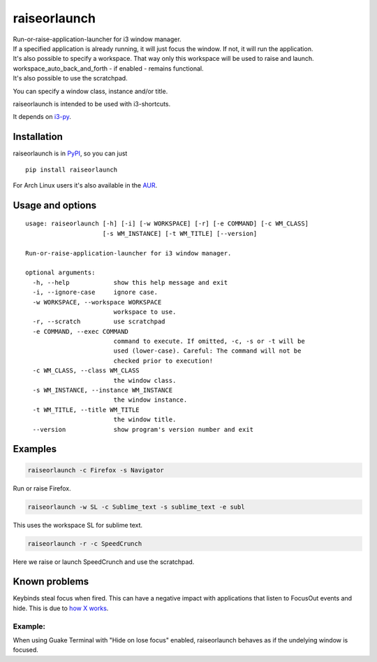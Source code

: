 raiseorlaunch
=============

.. image:: https://img.shields.io/pypi/v/raiseorlaunch.svg
      :target: https://pypi.python.org/pypi/raiseorlaunch/

.. image:: https://img.shields.io/pypi/pyversions/raiseorlaunch.svg
      :target: https://pypi.python.org/pypi/raiseorlaunch/

| Run-or-raise-application-launcher for i3 window manager.
| If a specified application is already running, it will just focus the
  window. If not, it will run the application.

| It's also possible to specify a workspace. That way only this
  workspace will be used to raise and launch.
| workspace\_auto\_back\_and\_forth - if enabled - remains functional.
| It's also possible to use the scratchpad.

You can specify a window class, instance and/or title.

raiseorlaunch is intended to be used with i3-shortcuts.

It depends on `i3-py <https://github.com/ziberna/i3-py>`__.

Installation
------------
raiseorlaunch is in `PyPI <https://pypi.python.org/pypi/raiseorlaunch/>`__, so you can just

::

    pip install raiseorlaunch

For Arch Linux users it's also available in the `AUR <https://aur.archlinux.org/packages/raiseorlaunch/>`__.


Usage and options
-----------------

::

    usage: raiseorlaunch [-h] [-i] [-w WORKSPACE] [-r] [-e COMMAND] [-c WM_CLASS]
                         [-s WM_INSTANCE] [-t WM_TITLE] [--version]

    Run-or-raise-application-launcher for i3 window manager.

    optional arguments:
      -h, --help            show this help message and exit
      -i, --ignore-case     ignore case.
      -w WORKSPACE, --workspace WORKSPACE
                            workspace to use.
      -r, --scratch         use scratchpad
      -e COMMAND, --exec COMMAND
                            command to execute. If omitted, -c, -s or -t will be
                            used (lower-case). Careful: The command will not be
                            checked prior to execution!
      -c WM_CLASS, --class WM_CLASS
                            the window class.
      -s WM_INSTANCE, --instance WM_INSTANCE
                            the window instance.
      -t WM_TITLE, --title WM_TITLE
                            the window title.
      --version             show program's version number and exit

Examples
--------

.. code:: shell

    raiseorlaunch -c Firefox -s Navigator

Run or raise Firefox.

.. code:: shell

    raiseorlaunch -w SL -c Sublime_text -s sublime_text -e subl

This uses the workspace SL for sublime text.

.. code:: shell

    raiseorlaunch -r -c SpeedCrunch

Here we raise or launch SpeedCrunch and use the scratchpad.


Known problems
--------------

Keybinds steal focus when fired. This can have a negative impact with
applications that listen to FocusOut events and hide. This is due to `how X
works <https://github.com/i3/i3/issues/2843#issuecomment-316173601>`__.

Example:
********

When using Guake Terminal with "Hide on lose focus" enabled, raiseorlaunch
behaves as if the undelying window is focused.


